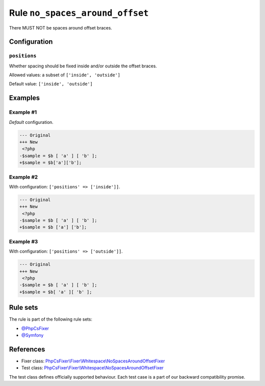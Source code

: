 ================================
Rule ``no_spaces_around_offset``
================================

There MUST NOT be spaces around offset braces.

Configuration
-------------

``positions``
~~~~~~~~~~~~~

Whether spacing should be fixed inside and/or outside the offset braces.

Allowed values: a subset of ``['inside', 'outside']``

Default value: ``['inside', 'outside']``

Examples
--------

Example #1
~~~~~~~~~~

*Default* configuration.

.. code-block:: diff

   --- Original
   +++ New
    <?php
   -$sample = $b [ 'a' ] [ 'b' ];
   +$sample = $b['a']['b'];

Example #2
~~~~~~~~~~

With configuration: ``['positions' => ['inside']]``.

.. code-block:: diff

   --- Original
   +++ New
    <?php
   -$sample = $b [ 'a' ] [ 'b' ];
   +$sample = $b ['a'] ['b'];

Example #3
~~~~~~~~~~

With configuration: ``['positions' => ['outside']]``.

.. code-block:: diff

   --- Original
   +++ New
    <?php
   -$sample = $b [ 'a' ] [ 'b' ];
   +$sample = $b[ 'a' ][ 'b' ];

Rule sets
---------

The rule is part of the following rule sets:

- `@PhpCsFixer <./../../ruleSets/PhpCsFixer.rst>`_
- `@Symfony <./../../ruleSets/Symfony.rst>`_

References
----------

- Fixer class: `PhpCsFixer\\Fixer\\Whitespace\\NoSpacesAroundOffsetFixer <./../../../src/Fixer/Whitespace/NoSpacesAroundOffsetFixer.php>`_
- Test class: `PhpCsFixer\\Fixer\\Whitespace\\NoSpacesAroundOffsetFixer <./../../../tests/Fixer/Whitespace/NoSpacesAroundOffsetFixerTest.php>`_

The test class defines officially supported behaviour. Each test case is a part of our backward compatibility promise.

